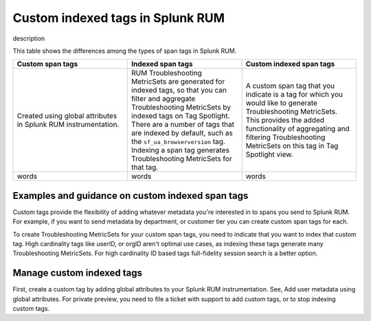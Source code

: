 .. _rum-custom-indexed-tags:

***********************************
Custom indexed tags in Splunk RUM 
***********************************

description 

.. meta::
   :description: words


This table shows the differences among the types of span tags in Splunk RUM. 

.. list-table::
   :widths: 20 20 20
   :header-rows: 1

   * - :strong:`Custom span tags`
     - :strong:`Indexed span tags`
     - :strong:`Custom indexed span tags`
   * - Created using global attributes in Splunk RUM instrumentation. 
     - RUM Troubleshooting MetricSets are generated for indexed tags, so that you can filter and aggregate Troubleshooting MetricSets by indexed tags on Tag Spotlight. There are a number of tags that are indexed by default, such as the ``sf_ua_browserversion`` tag. Indexing a span tag generates Troubleshooting MetricSets for that tag.
     - A custom span tag that you indicate is a tag for which you would like to generate Troubleshooting MetricSets. This provides the added functionality of aggregating and filtering Troubleshooting MetricSets on this tag in Tag Spotlight view.
   * - words 
     - words
     - words 



Examples and guidance on custom indexed span tags  
========================================================

Custom tags provide the flexibility of adding whatever metadata you're interested in to spans you send to Splunk RUM. For example, if you want to send metadata by department, or customer tier you can create custom span tags for each.

To create Troubleshooting MetricSets for your custom span tags, you need to indicate that you want to index that custom tag. High cardinality tags like userID, or orgID aren't optimal use cases, as indexing these tags generate many Troubleshooting MetricSets. For high cardinality ID based tags full-fidelity session search is a better option. 

Manage custom indexed tags 
========================================================
First, create a custom tag by adding global attributes to your Splunk RUM instrumentation. See, Add user metadata using global attributes. For private preview, you need to file a ticket with support to add custom tags, or to stop indexing custom tags. 
